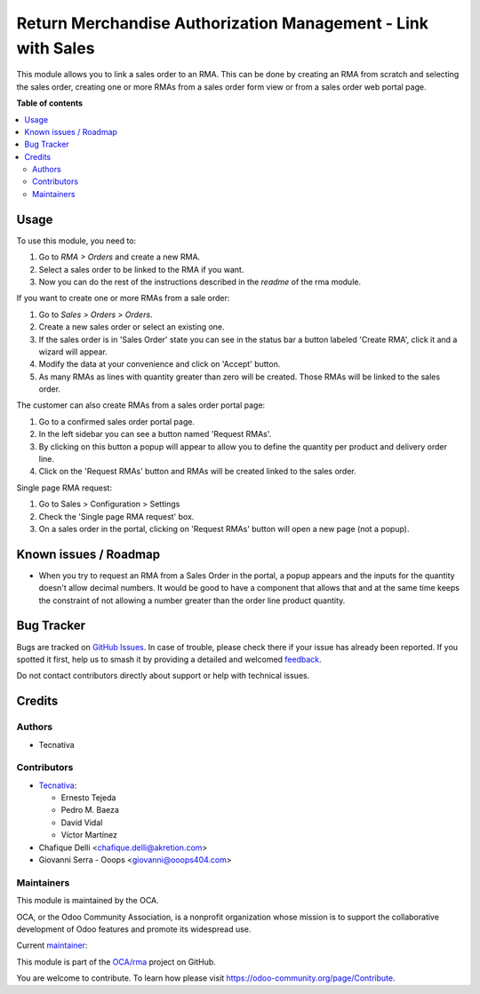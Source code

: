 =============================================================
Return Merchandise Authorization Management - Link with Sales
=============================================================

.. 
   !!!!!!!!!!!!!!!!!!!!!!!!!!!!!!!!!!!!!!!!!!!!!!!!!!!!
   !! This file is generated by oca-gen-addon-readme !!
   !! changes will be overwritten.                   !!
   !!!!!!!!!!!!!!!!!!!!!!!!!!!!!!!!!!!!!!!!!!!!!!!!!!!!
   !! source digest: sha256:4bc31850c866cd011698ea697eb2353cff30349489cfac2deed5a5f8273e6050
   !!!!!!!!!!!!!!!!!!!!!!!!!!!!!!!!!!!!!!!!!!!!!!!!!!!!

.. |badge1| image:: https://img.shields.io/badge/maturity-Production%2FStable-green.png
    :target: https://odoo-community.org/page/development-status
    :alt: Production/Stable
.. |badge2| image:: https://img.shields.io/badge/licence-AGPL--3-blue.png
    :target: http://www.gnu.org/licenses/agpl-3.0-standalone.html
    :alt: License: AGPL-3
.. |badge3| image:: https://img.shields.io/badge/github-OCA%2Frma-lightgray.png?logo=github
    :target: https://github.com/OCA/rma/tree/18.0/rma_sale
    :alt: OCA/rma
.. |badge4| image:: https://img.shields.io/badge/weblate-Translate%20me-F47D42.png
    :target: https://translation.odoo-community.org/projects/rma-18-0/rma-18-0-rma_sale
    :alt: Translate me on Weblate
.. |badge5| image:: https://img.shields.io/badge/runboat-Try%20me-875A7B.png
    :target: https://runboat.odoo-community.org/builds?repo=OCA/rma&target_branch=18.0
    :alt: Try me on Runboat

|badge1| |badge2| |badge3| |badge4| |badge5|

This module allows you to link a sales order to an RMA. This can be done
by creating an RMA from scratch and selecting the sales order, creating
one or more RMAs from a sales order form view or from a sales order web
portal page.

**Table of contents**

.. contents::
   :local:

Usage
=====

To use this module, you need to:

1. Go to *RMA > Orders* and create a new RMA.
2. Select a sales order to be linked to the RMA if you want.
3. Now you can do the rest of the instructions described in the *readme*
   of the rma module.

If you want to create one or more RMAs from a sale order:

1. Go to *Sales > Orders > Orders*.
2. Create a new sales order or select an existing one.
3. If the sales order is in 'Sales Order' state you can see in the
   status bar a button labeled 'Create RMA', click it and a wizard will
   appear.
4. Modify the data at your convenience and click on 'Accept' button.
5. As many RMAs as lines with quantity greater than zero will be
   created. Those RMAs will be linked to the sales order.

The customer can also create RMAs from a sales order portal page:

1. Go to a confirmed sales order portal page.
2. In the left sidebar you can see a button named 'Request RMAs'.
3. By clicking on this button a popup will appear to allow you to define
   the quantity per product and delivery order line.
4. Click on the 'Request RMAs' button and RMAs will be created linked to
   the sales order.

Single page RMA request:

1. Go to Sales > Configuration > Settings
2. Check the 'Single page RMA request' box.
3. On a sales order in the portal, clicking on 'Request RMAs' button
   will open a new page (not a popup).

Known issues / Roadmap
======================

- When you try to request an RMA from a Sales Order in the portal, a
  popup appears and the inputs for the quantity doesn't allow decimal
  numbers. It would be good to have a component that allows that and at
  the same time keeps the constraint of not allowing a number greater
  than the order line product quantity.

Bug Tracker
===========

Bugs are tracked on `GitHub Issues <https://github.com/OCA/rma/issues>`_.
In case of trouble, please check there if your issue has already been reported.
If you spotted it first, help us to smash it by providing a detailed and welcomed
`feedback <https://github.com/OCA/rma/issues/new?body=module:%20rma_sale%0Aversion:%2018.0%0A%0A**Steps%20to%20reproduce**%0A-%20...%0A%0A**Current%20behavior**%0A%0A**Expected%20behavior**>`_.

Do not contact contributors directly about support or help with technical issues.

Credits
=======

Authors
-------

* Tecnativa

Contributors
------------

- `Tecnativa <https://www.tecnativa.com>`__:

  - Ernesto Tejeda
  - Pedro M. Baeza
  - David Vidal
  - Víctor Martínez

- Chafique Delli <chafique.delli@akretion.com>
- Giovanni Serra - Ooops <giovanni@ooops404.com>

Maintainers
-----------

This module is maintained by the OCA.

.. image:: https://odoo-community.org/logo.png
   :alt: Odoo Community Association
   :target: https://odoo-community.org

OCA, or the Odoo Community Association, is a nonprofit organization whose
mission is to support the collaborative development of Odoo features and
promote its widespread use.

.. |maintainer-chienandalu| image:: https://github.com/chienandalu.png?size=40px
    :target: https://github.com/chienandalu
    :alt: chienandalu

Current `maintainer <https://odoo-community.org/page/maintainer-role>`__:

|maintainer-chienandalu| 

This module is part of the `OCA/rma <https://github.com/OCA/rma/tree/18.0/rma_sale>`_ project on GitHub.

You are welcome to contribute. To learn how please visit https://odoo-community.org/page/Contribute.
